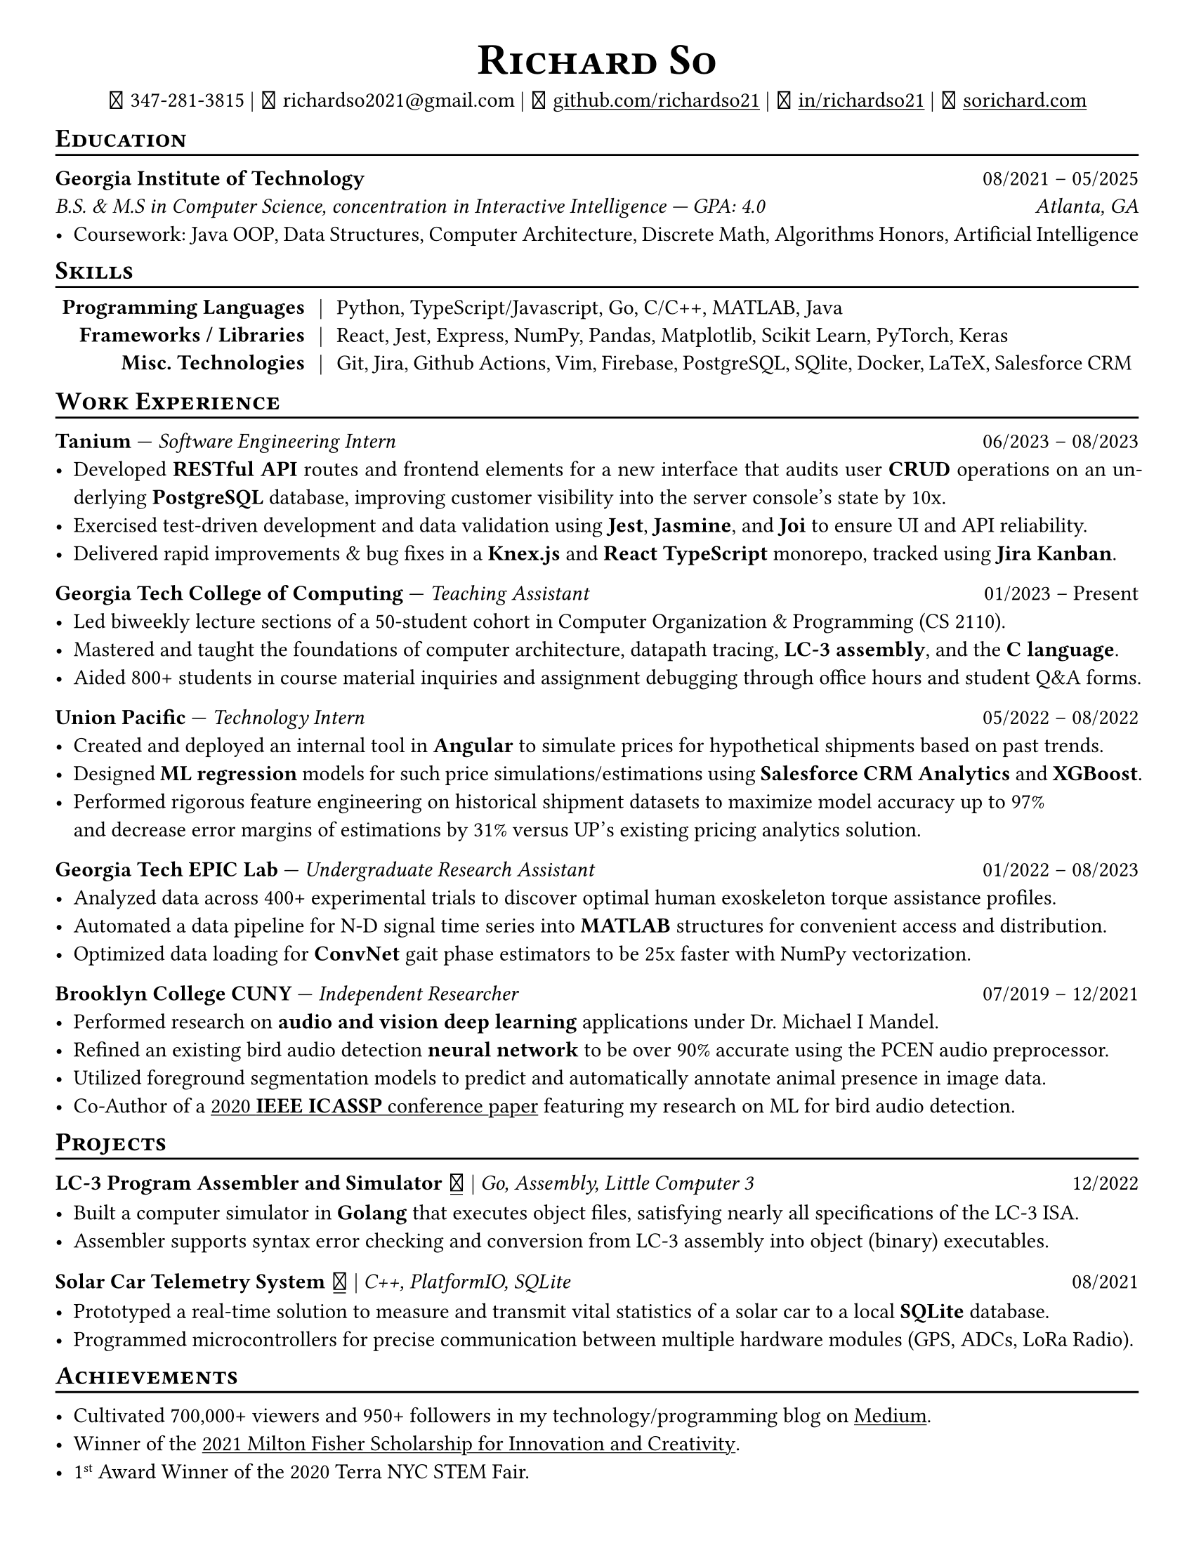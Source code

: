// Thank you skyzh (Alex Chi) - https://github.com/skyzh/typst-cv-template

// #set text(spacing: 100%, size: 10pt, font: "Noto Sans")
#set text(spacing: 100%, size: 11pt)
// #show text: it => {v(-.5pt); it; v(-.5pt)}
#show heading: it => {v(-5pt); smallcaps(it)}

#show link: underline;
#set page(
  margin: (x: 1cm, y: 1cm),
  paper: "us-letter"
)
#set par(justify: true)

#let icon(source) = {
  box(baseline: 10%)[
    #align(bottom)[
      #text(font: "MesloLGS NF", size: 13pt)[
        #h(.1em)
        #source
        #h(.1em)
      ]
    ]
  ]
}

#let separator() = {v(-4pt); line(length: 100%); v(-5pt)}

#align(center)[
#text(size:16pt)[
= Richard So
]
#v(-5pt)
#set box(height: 11pt)
#icon[] 347-281-3815 |
#icon[] richardso2021\@gmail.com |
// #icon("./assets/github.svg") 
#icon[] #link("https://github.com/richardso21")[github.com/richardso21] | 
#icon[] #link("https://linkedin.com/in/richardso21")[in/richardso21] | 
#icon[] #link("https://sorichard.com")[sorichard.com]
]

== Education
#separator()

*Georgia Institute of Technology* #h(1fr) 08/2021 -- 05/2025 \
_B.S. & M.S in Computer Science, concentration in Interactive Intelligence --- GPA: 4.0 #h(1fr) Atlanta, GA_ \
- Coursework: Java OOP, Data Structures, Computer Architecture, Discrete Math,
  Algorithms Honors, Artificial Intelligence

// *#lorem(2)* #h(1fr) 2333/23 -- 2333/23 \
// #lorem(5) #h(1fr) #lorem(2) \
// - #lorem(10)

== Skills
#separator()
#v(-5pt)
#table(
  columns: (auto, auto, auto),
  align: (x, y) => (right, center, left).at(x),
  inset: 3.5pt,
  stroke: none,
  [*Programming Languages*], [|], [Python, TypeScript/Javascript, Go, C/C++, MATLAB, Java],
  [*Frameworks / Libraries*], [|], [React, Jest, Express, NumPy, Pandas, Matplotlib, Scikit Learn, PyTorch, Keras],
  [*Misc. Technologies*], [|], [Git, Jira, Github Actions, Vim, Firebase, PostgreSQL, SQlite, Docker, LaTeX, Salesforce CRM]
)
#v(-2.5pt)

== Work Experience
#separator()

*Tanium* --- _Software Engineering Intern_ #h(1fr) 06/2023 -- 08/2023 \
  - Developed *RESTful API* routes and frontend elements for a new interface that audits user *CRUD* operations 
    on an underlying *PostgreSQL* database, improving customer visibility into the server console's state by 10x.
  - Exercised test-driven development and data validation using *Jest*, *Jasmine*, and *Joi* to ensure UI and API reliability.
  - Delivered rapid improvements & bug fixes in a *Knex.js* and *React TypeScript* monorepo, tracked using *Jira Kanban*.

*Georgia Tech College of Computing* --- _Teaching Assistant_ #h(1fr) 01/2023 -- Present \
  - Led biweekly lecture sections of a 50-student cohort in Computer Organization & Programming (CS 2110).
  - Mastered and taught the foundations of computer architecture, datapath tracing, *LC-3 assembly*, and the *C language*.
  - Aided 800+ students in course material inquiries and assignment debugging through office hours and student Q&A forms.

*Union Pacific* --- _Technology Intern_ #h(1fr) 05/2022 -- 08/2022 \
  - Created and deployed an internal tool in *Angular* to simulate prices for hypothetical shipments based on past trends.
  - Designed *ML regression* models for such price simulations/estimations using *Salesforce CRM Analytics* and *XGBoost*.
  - Performed rigorous feature engineering on historical shipment datasets to maximize model accuracy up to 97% \
    and decrease error margins of estimations by 31% versus UP's existing pricing analytics solution.

*Georgia Tech EPIC Lab* --- _Undergraduate Research Assistant_ #h(1fr) 01/2022 -- 08/2023 \
  - Analyzed data across 400+ experimental trials to discover optimal human exoskeleton torque assistance profiles.
  - Automated a data pipeline for N-D signal time series into *MATLAB* structures for convenient access and distribution.
  - Optimized data loading for *ConvNet* gait phase estimators to be 25x faster with NumPy vectorization.

*Brooklyn College CUNY* --- _Independent Researcher_ #h(1fr) 07/2019 -- 12/2021 \
  - Performed research on *audio and vision deep learning* applications under Dr. Michael I Mandel.
  - Refined an existing bird audio detection *neural network* to be over 90% accurate using the PCEN audio preprocessor.
  - Utilized foreground segmentation models to predict and automatically annotate animal presence in image data.
  - Co-Author of a #link("https://ieeexplore.ieee.org/document/9053338")[2020 *IEEE ICASSP* conference paper] 
    featuring my research on ML for bird audio detection.

== Projects
#separator()

// #show link: (it) => underline(stroke:1pt + white)[#it]

*LC-3 Program Assembler and Simulator* #link("https://github.com/richardso21/complxer")[#icon[]] | 
_Go, Assembly, Little Computer 3_ #h(1fr) 12/2022
  - Built a computer simulator in *Golang* that executes object files, satisfying nearly all specifications of the LC-3 ISA.
  - Assembler supports syntax error checking and conversion from LC-3 assembly into object (binary) executables.

// *eyePause* | _Typescript, Electron_
//   - Engineered a desktop application to track screen-on time and assist users in taking regular breaks from the screen.
  // - Documented my journey through its development in a .
  // - Developed using the Electron framework and TypeScript language under the hood.

*Solar Car Telemetry System* #link("https://github.com/richardso21/SITHS-SolarCar")[#icon[]] | 
_C++, PlatformIO, SQLite_ #h(1fr) 08/2021
  - Prototyped a real-time solution to measure and transmit vital statistics of a solar car to a local *SQLite* database.
  - Programmed microcontrollers for precise communication between multiple hardware modules (GPS, ADCs, LoRa Radio).

== Achievements
#separator()

  - Cultivated 700,000+ viewers and 950+ followers in my technology/programming blog on 
    #link("https://richardso21.medium.com")[Medium].
  - Winner of the #link("https://www.cfgnh.org/articles/milton-fisher-fund-awards-104-000-in-scholarships")[
    2021 Milton Fisher Scholarship for Innovation and Creativity].
  - 1#super[st] Award Winner of the 2020 Terra NYC STEM Fair.
